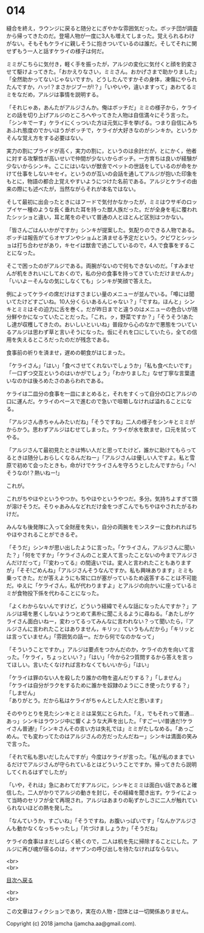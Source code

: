 #+OPTIONS: toc:nil
#+OPTIONS: \n:t

* 014

  縫合を終え，ラウンジに戻ると随分とにぎやかな雰囲気だった。ボッチ団が調査から帰ってきたのだ。登場人物が一度に3人も増えてしまった。覚えられるわけがない。そもそもケライに親しそうに抱きついているのは誰だ。そしてそれに関せずもう一人と話すケライの様子は何だ。

  ミミがこちらに気付き，軽く手を振ったが，アルジの変化に気付くと顔を豹変させて駆けよってきた。「おかえりなさい，ミミさん。おかげさまで助かりました」「全然助かってないじゃないですか。どうしたんですかその身体，凍傷にやられたんですか，ハッ!？まさかジブーが!？」「いやいや，違いますって」あわてるミミをなだめ，アルジは事情を説明する。

  「それじゃあ，あんたがアルジさんか。俺はボッチだ」ミミの様子から，ケライとの話を切り上げアルジのところへやってきた人物は自信満々にそう言った。「シンキでーす」ケライにくっついた方は元気に手を挙げる。つまり自信にみちあふれ態度のでかいほうがボッチで，ケライが大好きなのがシンキか。というかそんな覚え方をする必要はない。

  実力の割にプライドが高く，実力の割に，というのは余計だが，とにかく，他者に対する攻撃性が高いせいで仲間が少ないからボッチ。一方育ちは良いが経験が少ないからシンキ。ここにはいないが獣舎でペットの世話をしているのが命をかけて仕事をしないキセイ。というのが互いの会話を通してアルジが抱いた印象をもとに，物語の都合上覚えやすいようにつけた名前である。アルジとケライの由来の際にも述べたが，当然ながらそれが本名ではない。

  そして最初に出会ったときにはフードで気付かなかったが，ミミはウサギのロップイヤー種のような長く垂れた耳を持った獣人族だった。だが全身を毛に覆われたシッショと違い，耳と尾をのぞいて普通の人とほとんど区別はつかない。

  「皆さんごはんいかがですか」シンキが提案した。気配りのできる人物である。ボッチは報告がてらオヤブンやショムと済ませる予定だという。クビワとシッショは打ち合わせがあり，キセイは獣舎で過ごしているので，4人で食事をすることになった。

  そこで困ったのがアルジである。両腕がないので何もできないのだ。「すみませんが机をきれいにしておくので，私の分の食事を持ってきていただけませんか」「いいよーそんなの気にしなくても」シンキが笑顔で答えた。

  例によってケライの席だけはすさまじい量のメニューが並んでいる。「噂には聞いてたけどすごいね。10人分くらいあるんじゃない？」「ですね，ほんと」シンキとミミはその迫力に舌を巻く。だが昨日までと違うのはメニューの色合いが随分鮮やかになっていたことだった。「これ，ㇰ，野菜ですか？」「そうそう!あたし達が収穫してきたの。おいしいといいね」普段から心のなかで悪態をついているアルジは思わず草と言いそうになった。仮にそれを口にしていたら，全ての信用を失えるところだったのだが残念である。

  食事前の祈りを済ませ，遅めの朝食がはじまった。

  「ケライさん」「はい」「食べさせてくれないでしょうか」「私も食べたいです」「一口ずつ交互というのはいかがでしょう」「わかりました」なぜ丁寧な言葉遣いなのかは後ろめたさのあらわれである。

  ケライは二皿分の食事を一皿にまとめると，それをすくって自分の口とアルジの口に運んだ。ケライのペースで進むので急いで咀嚼しなければ溢れることになる。

  「アルジさん赤ちゃんみたいだね」「そうですね」二人の様子をシンキとミミがからかう。思わずアルジはむせてしまった。ケライが水を飲ませ，口元を拭ってやる。

  「アルジさんて最初見たときは怖い人だと思ってたけど，誰かに助けてもらってるときは随分しおらしくなるんだねー」「アルジさんは優しい人ですよ。私と雪原で初めて会ったときも，命がけでケライさんを守ろうとしたんですから」「へ!そうなの!？熱いねー!」

  これが。

  これがちやほやというやつか。ちやほやというやつだ。多分。気持ちよすぎて頭が溶けそうだ。そりゃあみんなどれだけ金をつぎこんでもちやほやされたがるわけだ。

  みんなも後発隊に入って全財産を失い，自分の両腕をモンスターに食われればちやほやされることができるぞ。

  「そうだ」シンキが思い出したように言った。「ケライさん，アルジさんに聞いた？」「何をですか」「ケライさんのこと変人て言ったことないの今までアルジさんだけだって」「『変わってる』の間違いでは。変人と言われたこともありますが」「そそ!ごめんね」「アルジさんそうなんですか。私も興味あります」ミミも乗ってきた。だが答えようにも常に口が塞がっているため返答することは不可能だ。ゆえに「ケライさん，私が代わりますよ」とアルジの向かいに座っているミミが食物投下係を代わることになった。

  「よくわからないんですけど，どういう経緯でそんな話になったんですか？」アルジは場を悪くしないようつとめて素朴に聞こえるように尋ねる。「あたしがケライさん面白いねー，変わってるってみんなに言われない？って聞いたら，『アルジさんに言われたことはありません，キリッ』ていうもんだから」「キリッとは言っていません」「雰囲気の話ー。だから何でなのかなって」

  「そういうことですか。」アルジは要点をつかんだのか，ケライの方を向いて言った。「ケライ，ちょっといい？」「はい」「今から2つ質問するから答えを言ってほしい。言いたくなければ言わなくてもいいから」「はい」

  「ケライは罪のない人を殺したり誰かの物を盗んだりする？」「しません」
  「ケライは自分がラクをするために誰かを奴隷のようにこき使ったりする？」「しません」
  「ありがとう。だから私はケライがちゃんとした人だと思います」

  そのやりとりを見たシンキとミミは呆気にとられた。「え，でもそれって普通…あっ」シンキはラウンジ中に響くような大声を出した。「すごーい!普通だ!ケライさん普通!」「シンキさんその言い方は失礼では」ミミがたしなめる。「あっごめん。でも変わってたのはアルジさんの方だったんだねー」シンキは満面の笑みで言った。

  「それで私も思いだしたんですが」今度はケライが言った。「私が私のままでいるだけでアルジさんが守られているとはどういうことですか。帰ってきたら説明してくれるはずでしたが」

  「いや，それは」急にあわてだすアルジに，シンキとミミは面白い話であると確信した。二人がかりでアルジの動きを封じ，その経緯を聞き出す。ケライによって当時のセリフが全て再現され，アルジはあまりの恥ずかしさに二人が触れていられないほどの熱を発した。

  「なんていうか，すごいね」「そうですね，お腹いっぱいです」「なんかアルジさんも動かなくなっちゃったし」「片づけましょうか」「そうだね」

  ケライの食事はまだしばらく続くので，二人は机を先に掃除することにした。アルジに再び魂が宿るのは，オヤブンの呼び出しを待たなければならない。

  <br>
  <br>
  
  [[https://github.com/jamcha-aa/OblivionReports/blob/master/README.md][目次へ戻る]]
  
  <br>
  <br>

  この文章はフィクションであり，実在の人物・団体とは一切関係ありません。

  Copyright (c) 2018 jamcha (jamcha.aa@gmail.com).

  [[http://creativecommons.org/licenses/by-nc-sa/4.0/deed][file:http://i.creativecommons.org/l/by-nc-sa/4.0/88x31.png]]
